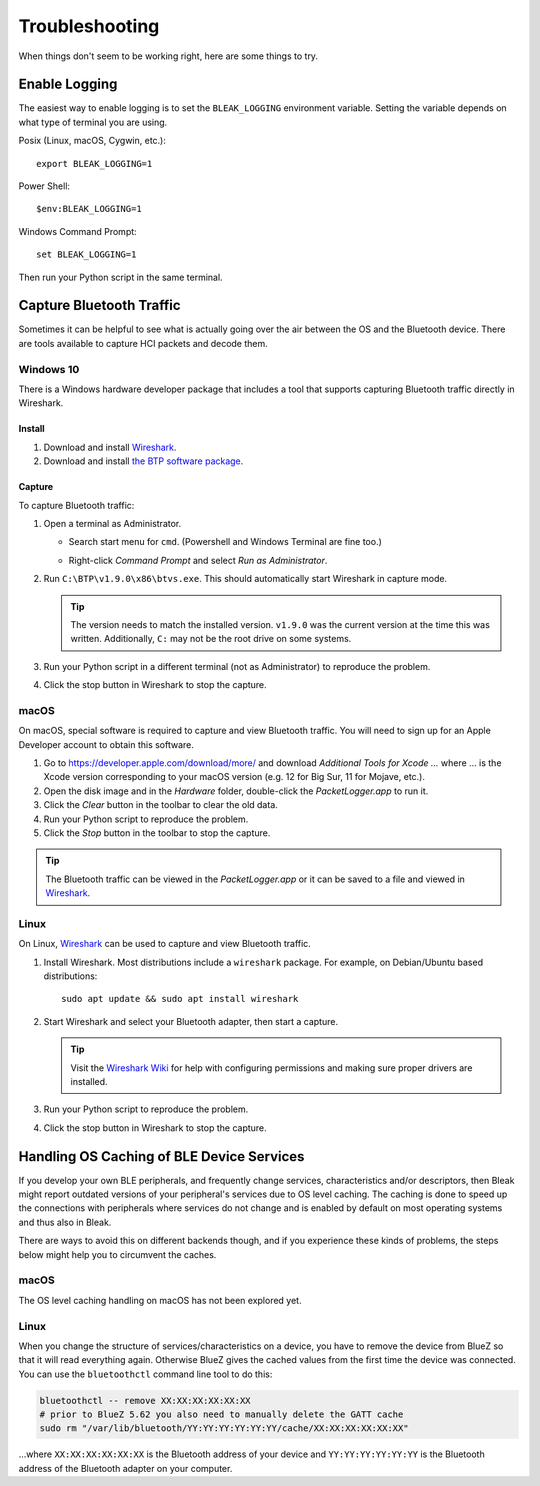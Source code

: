 ===============
Troubleshooting
===============

When things don't seem to be working right, here are some things to try.


--------------
Enable Logging
--------------

The easiest way to enable logging is to set the ``BLEAK_LOGGING`` environment variable.
Setting the variable depends on what type of terminal you are using.

Posix (Linux, macOS, Cygwin, etc.)::

    export BLEAK_LOGGING=1

Power Shell::

    $env:BLEAK_LOGGING=1

Windows Command Prompt::

    set BLEAK_LOGGING=1

Then run your Python script in the same terminal.


-------------------------
Capture Bluetooth Traffic
-------------------------

Sometimes it can be helpful to see what is actually going over the air between
the OS and the Bluetooth device. There are tools available to capture HCI packets
and decode them.

Windows 10
==========

There is a Windows hardware developer package that includes a tool that supports
capturing Bluetooth traffic directly in Wireshark.

Install
-------

1. Download and install `Wireshark`_.
2. Download and install `the BTP software package`_.

Capture
-------

To capture Bluetooth traffic:

1.  Open a terminal as Administrator.

    * Search start menu for ``cmd``. (Powershell and Windows Terminal are fine too.)
    * Right-click *Command Prompt* and select *Run as Administrator*.

      .. image:: images/win-10-start-cmd-as-admin.png
        :height: 200px
        :alt: Screenshot of Windows Start Menu showing Command Prompt selected
              and context menu with Run as Administrator selected.

2.  Run ``C:\BTP\v1.9.0\x86\btvs.exe``. This should automatically start Wireshark
    in capture mode.

    .. tip:: The version needs to match the installed version. ``v1.9.0`` was
             the current version at the time this was written. Additionally,
             ``C:`` may not be the root drive on some systems.

3.  Run your Python script in a different terminal (not as Administrator) to reproduce
    the problem.

4.  Click the stop button in Wireshark to stop the capture.


.. _Wireshark:  https://www.wireshark.org/
.. _the BTP software package: https://docs.microsoft.com/en-us/windows-hardware/drivers/bluetooth/testing-btp-software-package


macOS
=====

On macOS, special software is required to capture and view Bluetooth traffic.
You will need to sign up for an Apple Developer account to obtain this software.

1.  Go to `<https://developer.apple.com/download/more/>`_ and download *Additional
    Tools for Xcode ...* where ... is the Xcode version corresponding to your macOS
    version (e.g. 12 for Big Sur, 11 for Mojave, etc.).

2.  Open the disk image and in the *Hardware* folder, double-click the *PacketLogger.app*
    to run it.

3.  Click the *Clear* button in the toolbar to clear the old data.

4.  Run your Python script to reproduce the problem.

5.  Click the *Stop* button in the toolbar to stop the capture.

.. tip:: The Bluetooth traffic can be viewed in the *PacketLogger.app* or it can
         be saved to a file and viewed in `Wireshark`_.


Linux
=====

On Linux, `Wireshark`_ can be used to capture and view Bluetooth traffic.

1.  Install Wireshark. Most distributions include a ``wireshark`` package. For
    example, on Debian/Ubuntu based distributions::

        sudo apt update && sudo apt install wireshark

2.  Start Wireshark and select your Bluetooth adapter, then start a capture.

    .. tip:: Visit the `Wireshark Wiki`_ for help with configuring permissions
             and making sure proper drivers are installed.

3.  Run your Python script to reproduce the problem.

4.  Click the stop button in Wireshark to stop the capture.


.. _Wireshark Wiki: https://gitlab.com/wireshark/wireshark/-/wikis/CaptureSetup


------------------------------------------
Handling OS Caching of BLE Device Services
------------------------------------------

If you develop your own BLE peripherals, and frequently change services, characteristics and/or descriptors, then
Bleak might report outdated versions of your peripheral's services due to OS level caching. The caching is done to
speed up the connections with peripherals where services do not change and is enabled by default on most operating
systems and thus also in Bleak.

There are ways to avoid this on different backends though, and if you experience these kinds of problems, the steps
below might help you to circumvent the caches.


macOS
=====

The OS level caching handling on macOS has not been explored yet.


Linux
=====

When you change the structure of services/characteristics on a device, you have to remove the device from
BlueZ so that it will read everything again. Otherwise BlueZ gives the cached values from the first time
the device was connected. You can use the ``bluetoothctl`` command line tool to do this:

.. code-block:: shell

    bluetoothctl -- remove XX:XX:XX:XX:XX:XX
    # prior to BlueZ 5.62 you also need to manually delete the GATT cache
    sudo rm "/var/lib/bluetooth/YY:YY:YY:YY:YY:YY/cache/XX:XX:XX:XX:XX:XX"

...where ``XX:XX:XX:XX:XX:XX`` is the Bluetooth address of your device and
``YY:YY:YY:YY:YY:YY`` is the Bluetooth address of the Bluetooth adapter on
your computer.
